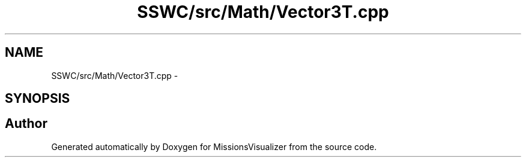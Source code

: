 .TH "SSWC/src/Math/Vector3T.cpp" 3 "Mon May 9 2016" "Version 0.1" "MissionsVisualizer" \" -*- nroff -*-
.ad l
.nh
.SH NAME
SSWC/src/Math/Vector3T.cpp \- 
.SH SYNOPSIS
.br
.PP
.SH "Author"
.PP 
Generated automatically by Doxygen for MissionsVisualizer from the source code\&.
